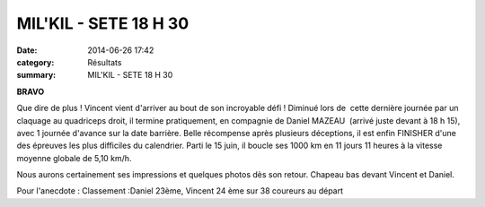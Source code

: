 MIL'KIL - SETE 18 H 30
======================

:date: 2014-06-26 17:42
:category: Résultats
:summary: MIL'KIL - SETE 18 H 30

**BRAVO**


Que dire de plus !
Vincent vient d'arriver au bout de son incroyable défi !  |Trail du Grand Hâ| 
Diminué lors de  cette dernière journée par un claquage au quadriceps droit, il termine pratiquement, en compagnie de Daniel MAZEAU  (arrivé juste devant à 18 h 15), avec 1 journée d'avance sur la date barrière.
Belle récompense après plusieurs déceptions, il est enfin FINISHER d'une des épreuves les plus difficiles du calendrier.
Parti le 15 juin, il boucle ses 1000 km en 11 jours 11 heures à la vitesse moyenne globale de 5,10 km/h.


Nous aurons certainement ses impressions et quelques photos dès son retour.
Chapeau bas devant Vincent et Daniel.


Pour l'anecdote : Classement :Daniel 23ème, Vincent 24 ème sur 38 coureurs au départ

.. |Trail du Grand Hâ| image:: http://assets.acr-dijon.org/old/httpidataover-blogcom0120862coursescourses-2014-trail-du-grand-ha.jpg
